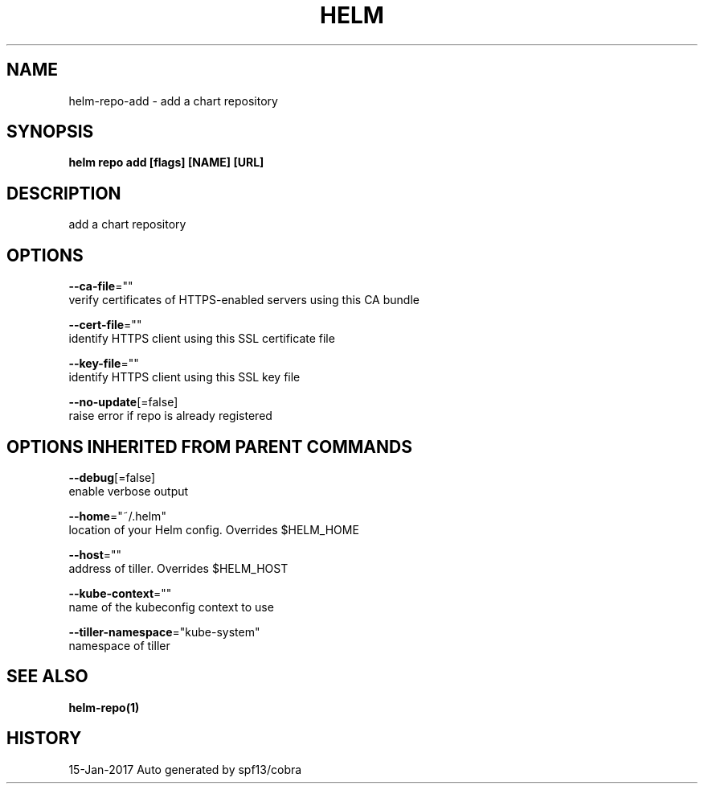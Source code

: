 .TH "HELM" "1" "Jan 2017" "Auto generated by spf13/cobra" "" 
.nh
.ad l


.SH NAME
.PP
helm\-repo\-add \- add a chart repository


.SH SYNOPSIS
.PP
\fBhelm repo add [flags] [NAME] [URL]\fP


.SH DESCRIPTION
.PP
add a chart repository


.SH OPTIONS
.PP
\fB\-\-ca\-file\fP=""
    verify certificates of HTTPS\-enabled servers using this CA bundle

.PP
\fB\-\-cert\-file\fP=""
    identify HTTPS client using this SSL certificate file

.PP
\fB\-\-key\-file\fP=""
    identify HTTPS client using this SSL key file

.PP
\fB\-\-no\-update\fP[=false]
    raise error if repo is already registered


.SH OPTIONS INHERITED FROM PARENT COMMANDS
.PP
\fB\-\-debug\fP[=false]
    enable verbose output

.PP
\fB\-\-home\fP="~/.helm"
    location of your Helm config. Overrides $HELM\_HOME

.PP
\fB\-\-host\fP=""
    address of tiller. Overrides $HELM\_HOST

.PP
\fB\-\-kube\-context\fP=""
    name of the kubeconfig context to use

.PP
\fB\-\-tiller\-namespace\fP="kube\-system"
    namespace of tiller


.SH SEE ALSO
.PP
\fBhelm\-repo(1)\fP


.SH HISTORY
.PP
15\-Jan\-2017 Auto generated by spf13/cobra
